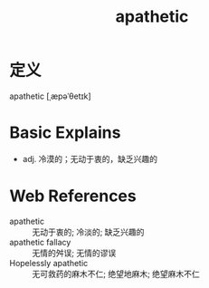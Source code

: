 #+title: apathetic
#+roam_tags:英语单词

* 定义
  
apathetic [ˌæpəˈθetɪk]

* Basic Explains
- adj. 冷漠的；无动于衷的，缺乏兴趣的

* Web References
- apathetic :: 无动于衷的; 冷淡的; 缺乏兴趣的
- apathetic fallacy :: 无情的舛误; 无情的谬误
- Hopelessly apathetic :: 无可救药的麻木不仁; 绝望地麻木; 绝望麻木不仁
